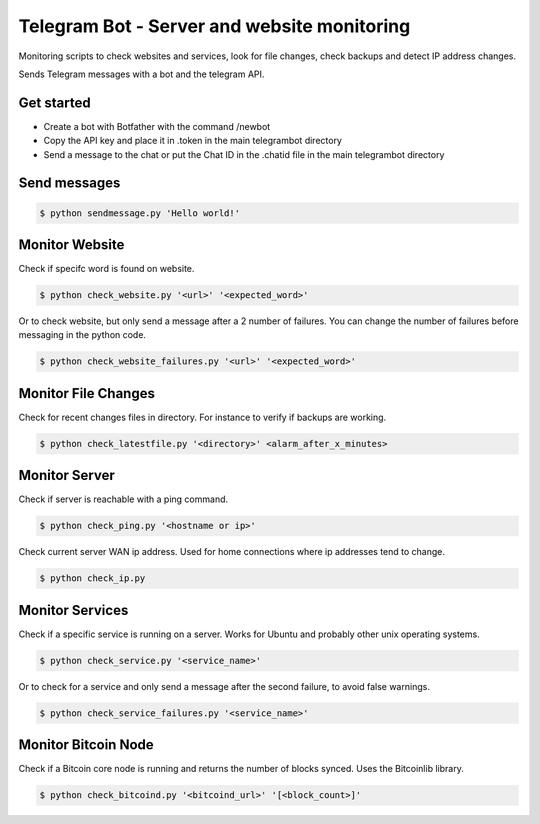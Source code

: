 Telegram Bot - Server and website monitoring
============================================

Monitoring scripts to check websites and services, look for file changes, check backups and detect IP address changes.

Sends Telegram messages with a bot and the telegram API.

Get started
-----------

* Create a bot with Botfather with the command /newbot
* Copy the API key and place it in .token in the main telegrambot directory
* Send a message to the chat or put the Chat ID in the .chatid file in the main telegrambot directory

Send messages
-------------

.. code-block:: bash

    $ python sendmessage.py 'Hello world!'


Monitor Website
---------------

Check if specifc word is found on website.

.. code-block:: bash

    $ python check_website.py '<url>' '<expected_word>'

Or to check website, but only send a message after a 2 number of failures. You can change the number of failures
before messaging in the python code.

.. code-block:: bash

    $ python check_website_failures.py '<url>' '<expected_word>'


Monitor File Changes
--------------------

Check for recent changes files in directory. For instance to verify if backups are working.

.. code-block:: bash

    $ python check_latestfile.py '<directory>' <alarm_after_x_minutes>


Monitor Server
--------------

Check if server is reachable with a ping command.

.. code-block:: bash

    $ python check_ping.py '<hostname or ip>'

Check current server WAN ip address. Used for home connections where ip addresses tend to change.

.. code-block:: bash

    $ python check_ip.py


Monitor Services
----------------

Check if a specific service is running on a server. Works for Ubuntu and probably other unix operating systems.

.. code-block:: bash

    $ python check_service.py '<service_name>'

Or to check for a service and only send a message after the second failure, to avoid false warnings.

.. code-block:: bash

    $ python check_service_failures.py '<service_name>'


Monitor Bitcoin Node
--------------------

Check if a Bitcoin core node is running and returns the number of blocks synced. Uses the Bitcoinlib library.

.. code-block:: bash

    $ python check_bitcoind.py '<bitcoind_url>' '[<block_count>]'



